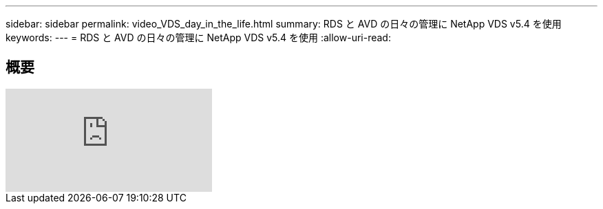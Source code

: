 ---
sidebar: sidebar 
permalink: video_VDS_day_in_the_life.html 
summary: RDS と AVD の日々の管理に NetApp VDS v5.4 を使用 
keywords:  
---
= RDS と AVD の日々の管理に NetApp VDS v5.4 を使用
:allow-uri-read: 




== 概要

video::uGEgA3hFdM4[youtube]